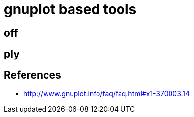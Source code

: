 = gnuplot based tools

== off

== ply

== References

* http://www.gnuplot.info/faq/faq.html#x1-370003.14

